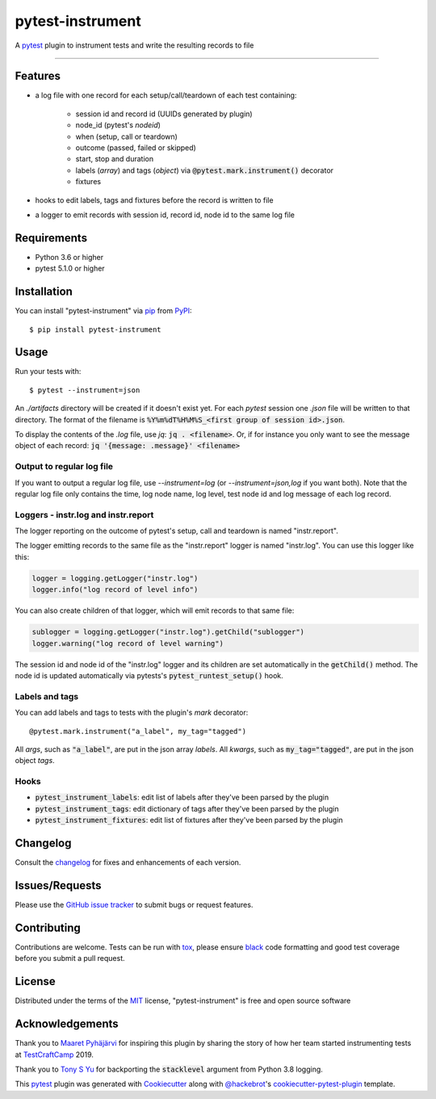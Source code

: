 =================
pytest-instrument
=================

.. image:: https://img.shields.io/pypi/v/pytest-instrument.svg
    :target: https://pypi.org/project/pytest-instrument
    :alt: PyPI version

.. image:: https://img.shields.io/pypi/pyversions/pytest-instrument.svg
    :target: https://pypi.org/project/pytest-instrument
    :alt: Python versions

.. image:: https://img.shields.io/pypi/dm/pytest-instrument
    :target: https://pypistats.org/packages/pytest-instrument
    :alt: PyPI - Downloads

.. image:: https://circleci.com/gh/j19sch/pytest-instrument/tree/master.svg?style=svg
    :target: https://circleci.com/gh/j19sch/pytest-instrument/tree/master
    :alt: See Build Status on Circle CI

.. image:: https://img.shields.io/badge/code%20style-black-000000.svg
    :target: https://github.com/psf/black

.. image:: https://img.shields.io/github/license/mashape/apistatus.svg
    :target: https://github.com/j19sch/pytest-logfest/blob/master/LICENSE
    :alt: MIT license

A `pytest`_ plugin to instrument tests and write the resulting records to file

----


Features
--------

* a log file with one record for each setup/call/teardown of each test containing:

    * session id and record id (UUIDs generated by plugin)
    * node_id (pytest's `nodeid`)
    * when (setup, call or teardown)
    * outcome (passed, failed or skipped)
    * start, stop and duration
    * labels (`array`) and tags (`object`) via :code:`@pytest.mark.instrument()` decorator
    * fixtures
* hooks to edit labels, tags and fixtures before the record is written to file
* a logger to emit records with session id, record id, node id to the same log file


Requirements
------------

* Python 3.6 or higher
* pytest 5.1.0 or higher


Installation
------------

You can install "pytest-instrument" via `pip`_ from `PyPI`_::

    $ pip install pytest-instrument


Usage
-----

Run your tests with::

    $ pytest --instrument=json

An `./artifacts` directory will be created if it doesn't exist yet. For each `pytest` session one `.json` file
will be written to that directory. The format of the filename is :code:`%Y%m%dT%H%M%S_<first group of session id>.json`.

To display the contents of the `.log` file, use `jq`: :code:`jq . <filename>`. Or, if for instance you only want to
see the message object of each record: :code:`jq '{message: .message}' <filename>`

Output to regular log file
~~~~~~~~~~~~~~~~~~~~~~~~~~
If you want to output a regular log file, use `--instrument=log` (or `--instrument=json,log` if you want both).
Note that the regular log file only contains the time, log node name, log level, test node id and log message
of each log record.


Loggers - instr.log and instr.report
~~~~~~~~~~~~~~~~~~~~~~~~~~~~~~~~~~~~
The logger reporting on the outcome of pytest's setup, call and teardown is named "instr.report".

The logger emitting records to the same file as the "instr.report" logger is named "instr.log".
You can use this logger like this:

.. code-block:: python

    logger = logging.getLogger("instr.log")
    logger.info("log record of level info")

You can also create children of that logger, which will emit records to that same file:

.. code-block:: python

    sublogger = logging.getLogger("instr.log").getChild("sublogger")
    logger.warning("log record of level warning")

The session id and node id of the "instr.log" logger and its children are set automatically in the :code:`getChild()` method.
The node id is updated automatically via pytests's :code:`pytest_runtest_setup()` hook.


Labels and tags
~~~~~~~~~~~~~~~
You can add labels and tags to tests with the plugin's `mark` decorator::

@pytest.mark.instrument("a_label", my_tag="tagged")

All `args`, such as :code:`"a_label"`, are put in the json array `labels`.
All `kwargs`, such as :code:`my_tag="tagged"`, are put in the json object `tags`.


Hooks
~~~~~
- :code:`pytest_instrument_labels`: edit list of labels after they've been parsed by the plugin
- :code:`pytest_instrument_tags`: edit dictionary of tags after they've been parsed by the plugin
- :code:`pytest_instrument_fixtures`: edit list of fixtures after they've been parsed by the plugin


Changelog
---------

Consult the `changelog <https://github.com/j19sch/pytest-instrument/blob/master/CHANGELOG.rst>`_ for fixes and enhancements of each version.


Issues/Requests
---------------

Please use the `GitHub issue tracker <https://github.com/j19sch/pytest-instrument/issues>`_ to submit bugs or request features.


Contributing
------------
Contributions are welcome. Tests can be run with `tox`_, please ensure
`black`_ code formatting and good test coverage before you submit a pull request.


License
-------

Distributed under the terms of the `MIT`_ license, "pytest-instrument" is free and open source software


Acknowledgements
----------------
Thank you to `Maaret Pyhäjärvi <https://maaretp.com>`_ for inspiring this plugin by sharing the story of how her team
started instrumenting tests at `TestCraftCamp`_ 2019.

Thank you to `Tony S Yu <https://github.com/tonysyu>`_ for backporting the :code:`stacklevel` argument from Python 3.8 logging.

This `pytest`_ plugin was generated with `Cookiecutter`_ along with `@hackebrot`_'s `cookiecutter-pytest-plugin`_ template.


.. _`Cookiecutter`: https://github.com/audreyr/cookiecutter
.. _`@hackebrot`: https://github.com/hackebrot
.. _`MIT`: http://opensource.org/licenses/MIT
.. _`BSD-3`: http://opensource.org/licenses/BSD-3-Clause
.. _`GNU GPL v3.0`: http://www.gnu.org/licenses/gpl-3.0.txt
.. _`Apache Software License 2.0`: http://www.apache.org/licenses/LICENSE-2.0
.. _`cookiecutter-pytest-plugin`: https://github.com/pytest-dev/cookiecutter-pytest-plugin
.. _`pytest`: https://github.com/pytest-dev/pytest
.. _`tox`: https://tox.readthedocs.io/en/latest/
.. _`pip`: https://pypi.org/project/pip/
.. _`PyPI`: https://pypi.org/project
.. _`black`: https://github.com/psf/black
.. _`TestCraftCamp`: https://testcraftcamp.nl/


